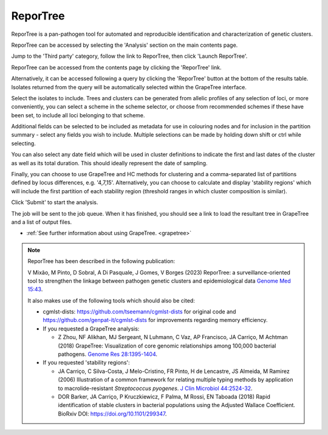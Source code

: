 .. index::
   pair: ReporTree; genetic cluster characterization

*********
ReporTree
*********
ReporTree is a pan-pathogen tool for automated and reproducible identification 
and characterization of genetic clusters.

ReporTree can be accessed by selecting the 'Analysis' section on the main 
contents page.

.. image:: /images/data_analysis/analysis.png

Jump to the 'Third party' category, follow the link to ReporTree, then click 
'Launch ReporTree'.

ReporTree can be accessed from the contents page by clicking the 'ReporTree'
link.

.. image:: /images/data_analysis/reportree1.png 

Alternatively, it can be accessed following a query by clicking the 'ReporTree'
button at the bottom of the results table.  Isolates returned from the query 
will be automatically selected within the GrapeTree interface.

.. image:: /images/data_analysis/reportree2.png

Select the isolates to include. Trees and clusters can be generated from 
allelic profiles of any selection of loci, or more conveniently, you can 
select a scheme in the scheme selector, or choose from recommended schemes if 
these have been set, to include all loci belonging to that scheme.

Additional fields can be selected to be included as metadata for use in 
colouring nodes and for inclusion in the partition summary - select any fields 
you wish to include. Multiple selections can be made by holding down shift or 
ctrl while selecting. 

You can also select any date field which will be used in cluster definitions to
indicate the first and last dates of the cluster as well as its total duration.
This should ideally represent the date of sampling.

Finally, you can choose to use GrapeTree and HC methods for clustering and a
comma-separated list of partitions defined by locus differences, e.g. '4,7,15'.
Alternatively, you can choose to calculate and display 'stability regions' 
which will include the first partition of each stability region (threshold 
ranges in which cluster composition is similar).

Click 'Submit' to start the analysis.

.. image:: /images/data_analysis/reportree3.png

The job will be sent to the job queue. When it has finished, you should see a
link to load the resultant tree in GrapeTree and a list of output files.

.. image:: /images/data_analysis/reportree4.png

* :ref:`See further information about using GrapeTree. <grapetree>`

.. note::
   ReporTree has been described in the following publication:
   
    
   V Mixão, M Pinto, D Sobral, A Di Pasquale, J Gomes, V Borges (2023) 
   ReporTree: a surveillance-oriented tool to strengthen the linkage between 
   pathogen genetic clusters and epidemiological data 
   `Genome Med 15:43 <https://www.ncbi.nlm.nih.gov/pubmed/37322495>`_.
   
   It also makes use of the following tools which should also be cited:

   * cgmlst-dists: https://github.com/tseemann/cgmlst-dists for original code 
     and https://github.com/genpat-it/cgmlst-dists for improvements regarding 
     memory efficiency.
   
   * If you requested a GrapeTree analysis: 
   
     * Z Zhou, NF Alikhan, MJ Sergeant, N Luhmann, C Vaz, AP Francisco, 
       JA Carriço, M Achtman (2018) GrapeTree: Visualization of core genomic 
       relationships among 100,000 bacterial pathogens. 
       `Genome Res 28:1395-1404 <https://www.ncbi.nlm.nih.gov/pubmed/30049790>`_.
     
   * If you requested 'stability regions':
   
     * JA Carriço, C Silva-Costa, J Melo-Cristino, FR Pinto, H de Lencastre, 
       JS Almeida, M Ramirez (2006) Illustration of a common framework for 
       relating multiple typing methods by application to macrolide-resistant 
       *Streptococcus pyogenes*.
       `J Clin Microbiol 44:2524-32 <https://www.ncbi.nlm.nih.gov/pubmed/16825375>`_. 
       
     * DOR Barker, JA Carriço, P Kruczkiewicz, F Palma, M Rossi, EN Taboada 
       (2018) Rapid identification of stable clusters in bacterial populations 
       using the Adjusted Wallace Coefficient. BioRxiv DOI: 
       https://doi.org/10.1101/299347. 
     